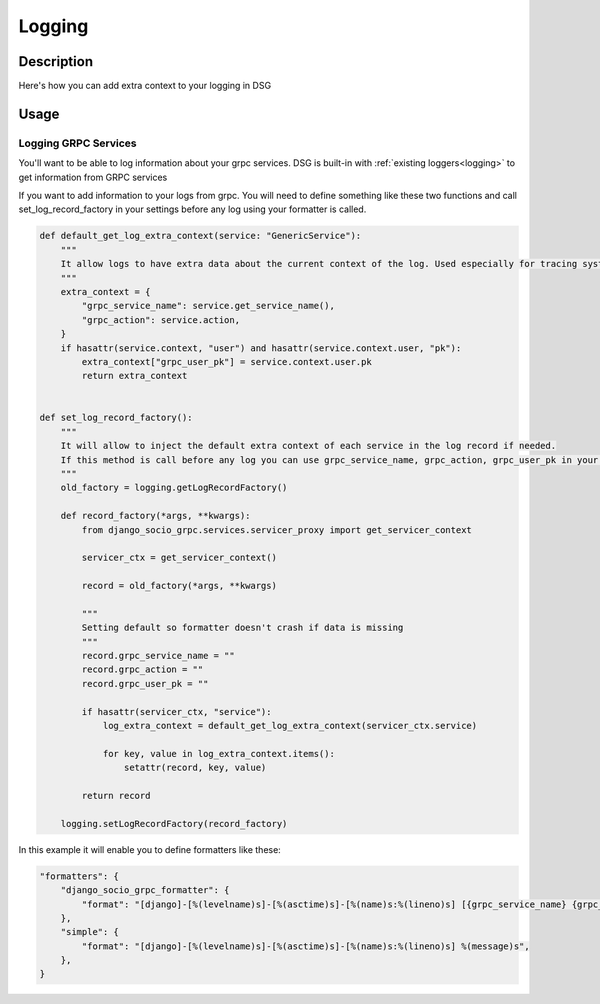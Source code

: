 Logging
=======

Description
-----------

Here's how you can add extra context to your logging in DSG

Usage
-----

=====================
Logging GRPC Services
=====================

You'll want to be able to log information about your grpc services.
DSG is built-in with :ref:`existing loggers<logging>` to get information from GRPC services

If you want to add information to your logs from grpc. You will need to define something like these two functions and call set_log_record_factory in your settings before any log using your formatter is called.

.. code-block:: python

    def default_get_log_extra_context(service: "GenericService"):
        """
        It allow logs to have extra data about the current context of the log. Used especially for tracing system.
        """
        extra_context = {
            "grpc_service_name": service.get_service_name(),
            "grpc_action": service.action,
        }
        if hasattr(service.context, "user") and hasattr(service.context.user, "pk"):
            extra_context["grpc_user_pk"] = service.context.user.pk
            return extra_context


    def set_log_record_factory():
        """
        It will allow to inject the default extra context of each service in the log record if needed.
        If this method is call before any log you can use grpc_service_name, grpc_action, grpc_user_pk in your log formatter
        """
        old_factory = logging.getLogRecordFactory()

        def record_factory(*args, **kwargs):
            from django_socio_grpc.services.servicer_proxy import get_servicer_context

            servicer_ctx = get_servicer_context()

            record = old_factory(*args, **kwargs)

            """
            Setting default so formatter doesn't crash if data is missing
            """
            record.grpc_service_name = ""
            record.grpc_action = ""
            record.grpc_user_pk = ""

            if hasattr(servicer_ctx, "service"):
                log_extra_context = default_get_log_extra_context(servicer_ctx.service)

                for key, value in log_extra_context.items():
                    setattr(record, key, value)

            return record

        logging.setLogRecordFactory(record_factory)

In this example it will enable you to define formatters like these:

.. code-block:: python

    "formatters": {
        "django_socio_grpc_formatter": {
            "format": "[django]-[%(levelname)s]-[%(asctime)s]-[%(name)s:%(lineno)s] [{grpc_service_name} {grpc_action} {grpc_user_pk}] %(message)s",
        },
        "simple": {
            "format": "[django]-[%(levelname)s]-[%(asctime)s]-[%(name)s:%(lineno)s] %(message)s",
        },
    }
